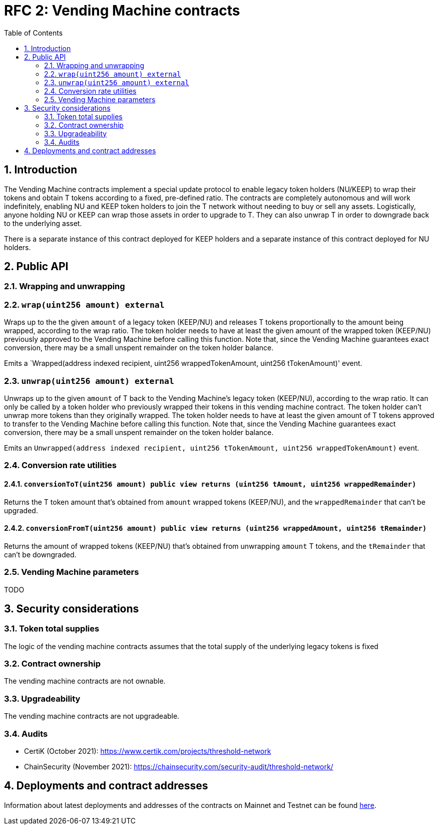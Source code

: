 :toc: macro

= RFC 2: Vending Machine contracts

:icons: font
:numbered:
toc::[]

== Introduction

The Vending Machine contracts implement a special update protocol to enable
legacy token holders (NU/KEEP) to wrap their tokens and obtain T tokens 
according to a fixed, pre-defined ratio. The contracts are completely autonomous
and will work indefinitely, enabling NU and KEEP token holders to join the 
T network without needing to buy or sell any assets. Logistically, anyone
holding NU or KEEP can wrap those assets in order to upgrade to T. They can also 
unwrap T in order to downgrade back to the underlying asset. 

There is a separate instance of this contract deployed for KEEP holders and a 
separate instance of this contract deployed for NU holders.

== Public API

=== Wrapping and unwrapping

=== `wrap(uint256 amount) external` 

Wraps up to the the given `amount` of a legacy token (KEEP/NU) and releases T
tokens proportionally to the amount being wrapped, according to the wrap ratio. 
The token holder needs to have at least the given amount of the wrapped token 
(KEEP/NU) previously approved to the Vending Machine before calling this 
function. Note that, since the Vending Machine guarantees exact conversion, 
there may be a small unspent remainder on the token holder balance.

Emits a `Wrapped(address indexed recipient, uint256 wrappedTokenAmount,
uint256 tTokenAmount)' event.

=== `unwrap(uint256 amount) external`

Unwraps up to the given `amount` of T back to the Vending Machine's legacy token
(KEEP/NU), according to the wrap ratio. It can only be called by a token holder
who previously wrapped their tokens in this vending machine contract. The token 
holder can't unwrap more tokens than they originally wrapped. The token holder
needs to have at least the given amount of T tokens approved to transfer to the
Vending Machine before calling this function. Note that, since the Vending
Machine guarantees exact conversion, there may be a small unspent remainder on
the token holder balance.

Emits an `Unwrapped(address indexed recipient, uint256 tTokenAmount,
uint256 wrappedTokenAmount)` event.

=== Conversion rate utilities

==== `conversionToT(uint256 amount) public view returns (uint256 tAmount, uint256 wrappedRemainder)`

Returns the T token amount that's obtained from `amount` wrapped tokens 
(KEEP/NU), and the `wrappedRemainder` that can't be upgraded.

==== `conversionFromT(uint256 amount) public view returns (uint256 wrappedAmount, uint256 tRemainder)`

Returns the amount of wrapped tokens (KEEP/NU) that's obtained from unwrapping 
`amount` T tokens, and the `tRemainder` that can't be downgraded.

=== Vending Machine parameters

TODO

== Security considerations

=== Token total supplies

The logic of the vending machine contracts assumes that the total supply of the
underlying legacy tokens is fixed

=== Contract ownership

The vending machine contracts are not ownable.

=== Upgradeability

The vending machine contracts are not upgradeable.

=== Audits

* CertiK (October 2021): https://www.certik.com/projects/threshold-network
* ChainSecurity (November 2021): https://chainsecurity.com/security-audit/threshold-network/


== Deployments and contract addresses

Information about latest deployments and addresses of the contracts on Mainnet
and Testnet can be found
link:https://docs.threshold.network/extras/contract-addresses/goerli-testnet[here].
